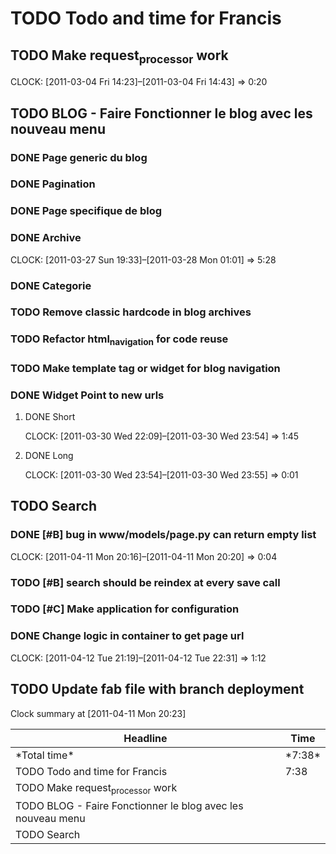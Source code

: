 * TODO Todo and time for Francis

** TODO Make request_processor work
   CLOCK: [2011-03-04 Fri 14:23]--[2011-03-04 Fri 14:43] =>  0:20

** TODO BLOG - Faire Fonctionner le blog avec les nouveau menu
*** DONE Page generic du blog
    CLOSED: [2011-03-28 Mon 01:04]
*** DONE Pagination
    CLOSED: [2011-03-28 Mon 01:03]
*** DONE Page specifique de blog
    CLOSED: [2011-03-30 Wed 22:08]
*** DONE Archive
    CLOSED: [2011-03-28 Mon 01:04]
    CLOCK: [2011-03-27 Sun 19:33]--[2011-03-28 Mon 01:01] => 5:28  
*** DONE Categorie
    CLOSED: [2011-03-28 Mon 01:00]
*** TODO Remove classic hardcode in blog archives
*** TODO Refactor html_navigation for code reuse
*** TODO Make template tag or widget for blog navigation
*** DONE Widget Point to new urls
    CLOSED: [2011-03-30 Wed 23:55]
**** DONE Short
     CLOSED: [2011-03-30 Wed 23:55]
     CLOCK: [2011-03-30 Wed 22:09]--[2011-03-30 Wed 23:54] =>  1:45
**** DONE Long
     CLOSED: [2011-03-30 Wed 23:55]
     CLOCK: [2011-03-30 Wed 23:54]--[2011-03-30 Wed 23:55] =>  0:01

** TODO Search
*** DONE [#B] bug in www/models/page.py can return empty list
    CLOSED: [2011-04-11 Mon 20:21]
    CLOCK: [2011-04-11 Mon 20:16]--[2011-04-11 Mon 20:20] =>  0:04
*** TODO [#B] search should be reindex at every save call
*** TODO [#C] Make application for configuration
*** DONE Change logic in container to get page url
    CLOSED: [2011-04-12 Tue 22:31]
    CLOCK: [2011-04-12 Tue 21:19]--[2011-04-12 Tue 22:31] =>  1:12

** TODO Update fab file with branch deployment
 
 
#+BEGIN: clocktable :maxlevel 2 :scope file
Clock summary at [2011-04-11 Mon 20:23]

|Headline|Time|
|-
|*Total time*| *7:38*|
|-
|TODO Todo and time for Francis|7:38|
|TODO Make request_processor work||0:20|
|TODO BLOG - Faire Fonctionner le blog avec les nouveau menu||7:14|
|TODO Search||0:04|
#+END:
